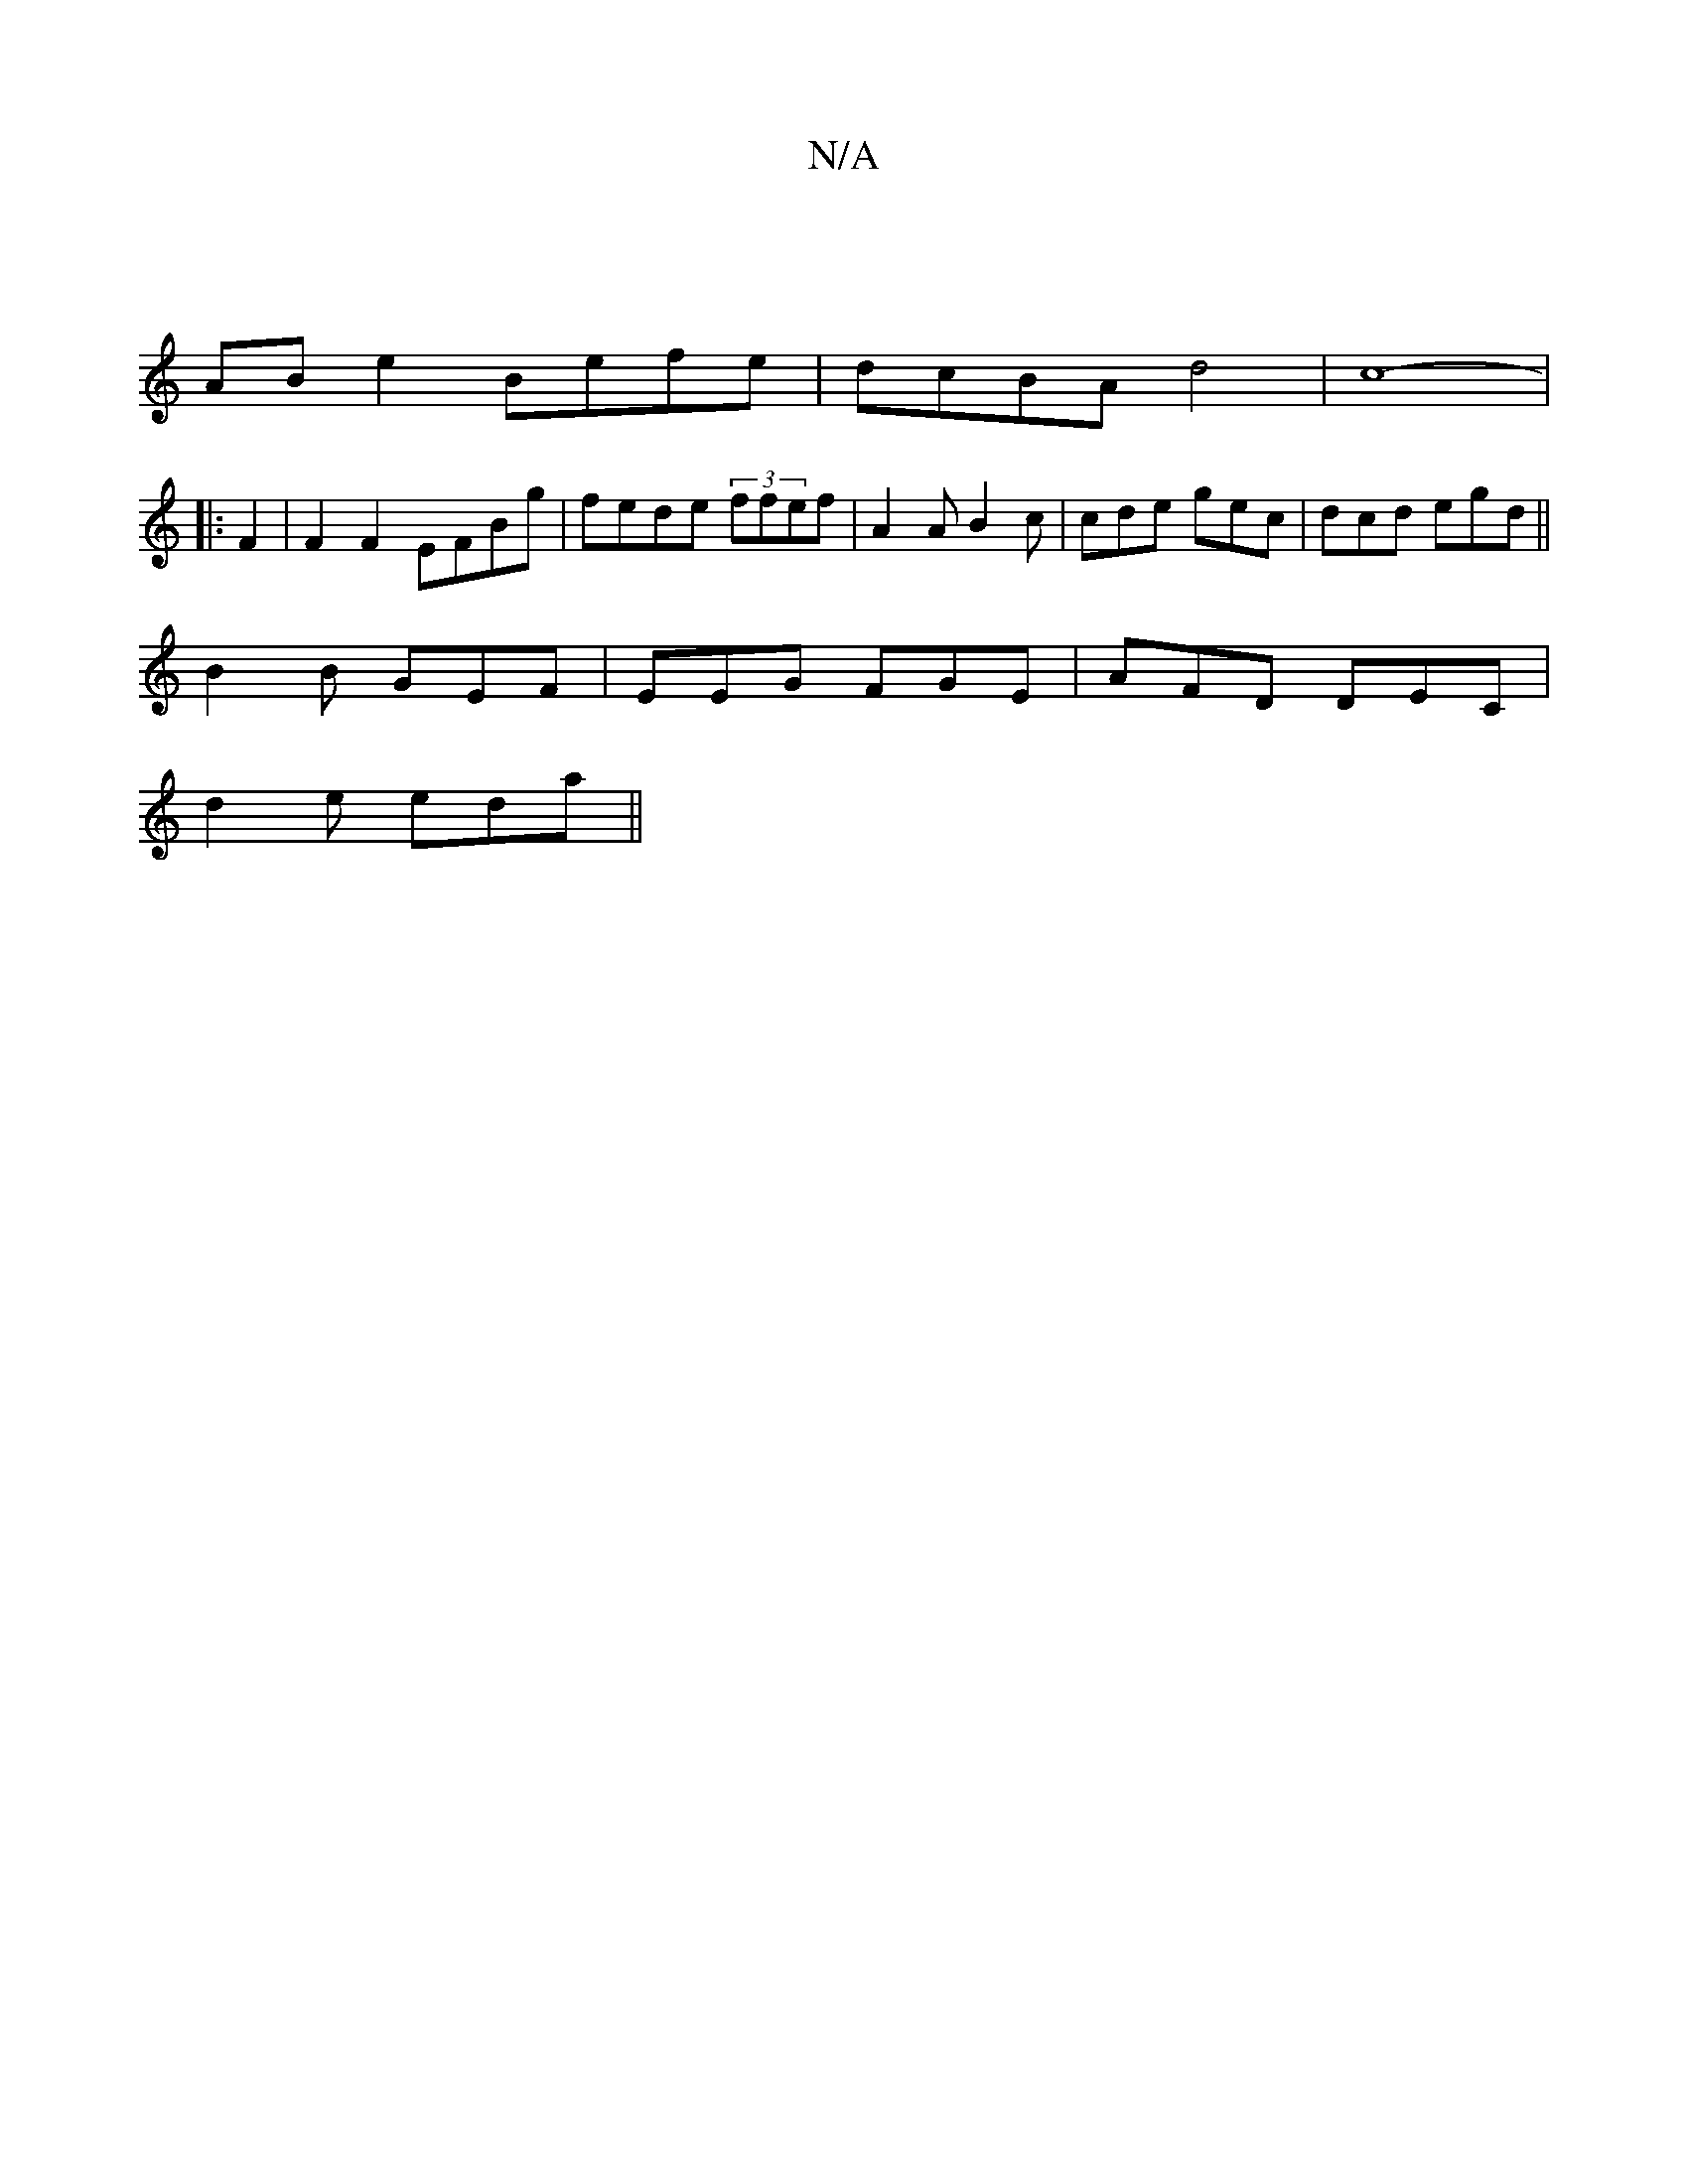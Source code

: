 X:1
T:N/A
M:4/4
R:N/A
K:Cmajor
2 ||
AB e2 Befe | dcBA d4 | c8-|
|:F2 | F2F2 EFBg | fede (3ffef|A2 A B2 c|cde gec|dcd egd|| 
B2B GEF|EEG FGE | AFD DEC |
d2e eda ||

|: (3Bcc c3/B/A |
(3=AcB dB | cA A GFEc | B,db aga | gece A<c (3Bcd